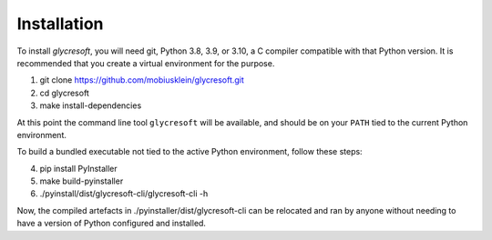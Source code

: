 Installation
------------

To install :title-reference:`glycresoft`, you will need git, Python 3.8, 3.9, or 3.10,
a C compiler compatible with that Python version. It is recommended that you create a virtual
environment for the purpose.

1. git clone https://github.com/mobiusklein/glycresoft.git
2. cd glycresoft
3. make install-dependencies

At this point the command line tool ``glycresoft`` will be available, and should
be on your ``PATH`` tied to the current Python environment.

To build a bundled executable not tied to the active Python environment, follow these
steps:

4. pip install PyInstaller
5. make build-pyinstaller
6. ./pyinstall/dist/glycresoft-cli/glycresoft-cli -h

Now, the compiled artefacts in ./pyinstaller/dist/glycresoft-cli can be relocated
and ran by anyone without needing to have a version of Python configured and
installed.
